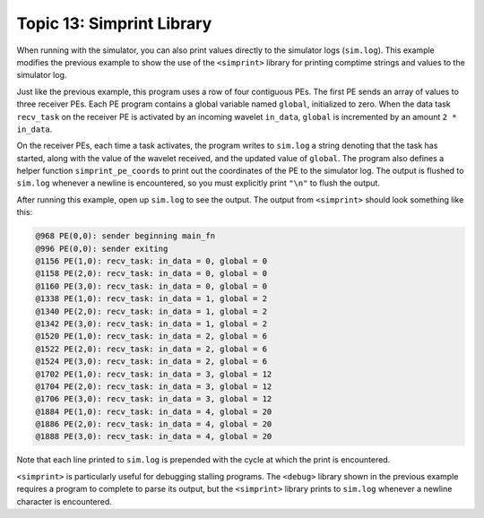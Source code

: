 Topic 13: Simprint Library
==========================

When running with the simulator, you can also print values directly to the
simulator logs (``sim.log``).
This example modifies the previous example to show the use of the
``<simprint>`` library for printing comptime strings and values to the
simulator log.

Just like the previous example, this program uses a row of four contiguous PEs.
The first PE sends an array of values to three receiver PEs.
Each PE program contains a global variable named ``global``, initialized to
zero.
When the data task ``recv_task`` on the receiver PE is activated by an incoming
wavelet ``in_data``, ``global`` is incremented by an amount ``2 * in_data``.

On the receiver PEs, each time a task activates, the program writes to
``sim.log`` a string denoting that the task has started, along with the value
of the wavelet received, and the updated value of ``global``.
The program also defines a helper function ``simprint_pe_coords`` to print out
the coordinates of the PE to the simulator log.
The output is flushed to ``sim.log`` whenever a newline is encountered, so you
must explicitly print ``"\n"`` to flush the output.

After running this example, open up ``sim.log`` to see the output.
The output from ``<simprint>`` should look something like this:

.. code-block::

  @968 PE(0,0): sender beginning main_fn
  @996 PE(0,0): sender exiting
  @1156 PE(1,0): recv_task: in_data = 0, global = 0
  @1158 PE(2,0): recv_task: in_data = 0, global = 0
  @1160 PE(3,0): recv_task: in_data = 0, global = 0
  @1338 PE(1,0): recv_task: in_data = 1, global = 2
  @1340 PE(2,0): recv_task: in_data = 1, global = 2
  @1342 PE(3,0): recv_task: in_data = 1, global = 2
  @1520 PE(1,0): recv_task: in_data = 2, global = 6
  @1522 PE(2,0): recv_task: in_data = 2, global = 6
  @1524 PE(3,0): recv_task: in_data = 2, global = 6
  @1702 PE(1,0): recv_task: in_data = 3, global = 12
  @1704 PE(2,0): recv_task: in_data = 3, global = 12
  @1706 PE(3,0): recv_task: in_data = 3, global = 12
  @1884 PE(1,0): recv_task: in_data = 4, global = 20
  @1886 PE(2,0): recv_task: in_data = 4, global = 20
  @1888 PE(3,0): recv_task: in_data = 4, global = 20

Note that each line printed to ``sim.log`` is prepended with the cycle at which
the print is encountered.

``<simprint>`` is particularly useful for debugging stalling programs.
The ``<debug>`` library shown in the previous example requires a program to
complete to parse its output, but the ``<simprint>`` library prints to
``sim.log`` whenever a newline character is encountered.
